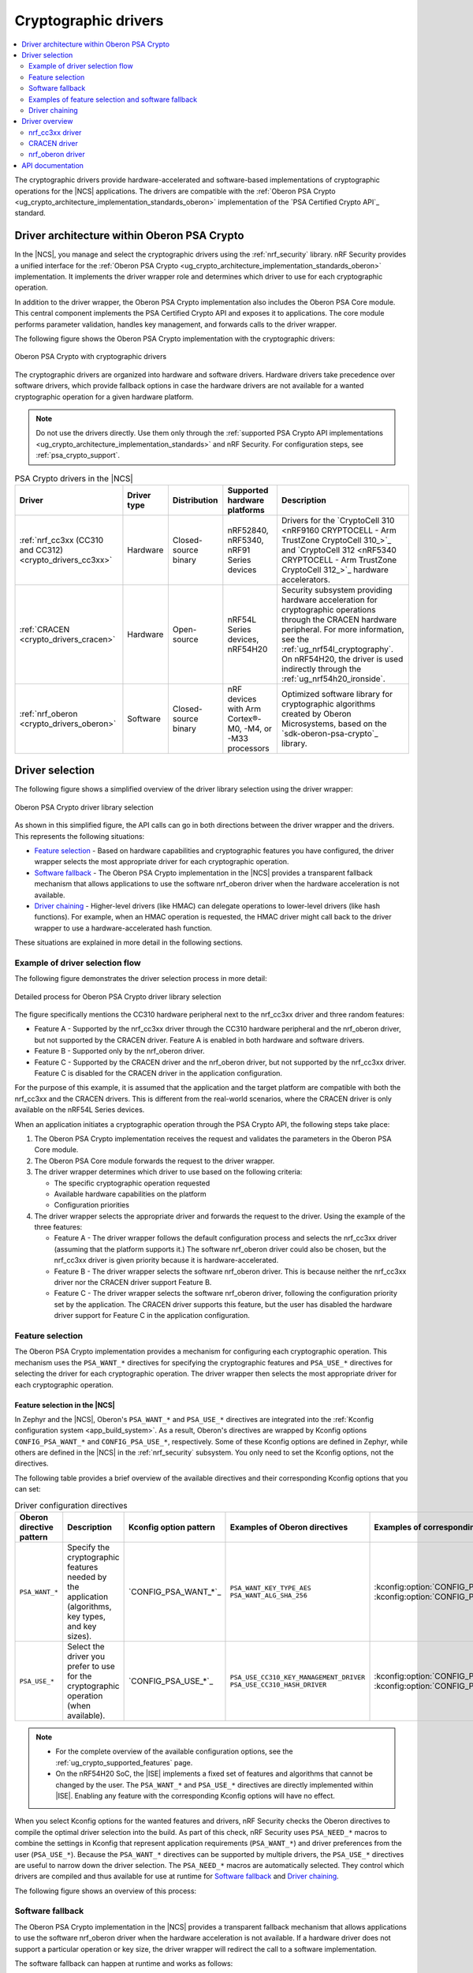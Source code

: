 .. _crypto_drivers:
.. _nrf_security_drivers:

Cryptographic drivers
#####################

.. contents::
   :local:
   :depth: 2

The cryptographic drivers provide hardware-accelerated and software-based implementations of cryptographic operations for the |NCS| applications.
The drivers are compatible with the :ref:`Oberon PSA Crypto <ug_crypto_architecture_implementation_standards_oberon>` implementation of the `PSA Certified Crypto API`_ standard.

Driver architecture within Oberon PSA Crypto
********************************************

In the |NCS|, you manage and select the cryptographic drivers using the :ref:`nrf_security` library.
nRF Security provides a unified interface for the :ref:`Oberon PSA Crypto <ug_crypto_architecture_implementation_standards_oberon>` implementation.
It implements the driver wrapper role and determines which driver to use for each cryptographic operation.

In addition to the driver wrapper, the Oberon PSA Crypto implementation also includes the Oberon PSA Core module.
This central component implements the PSA Certified Crypto API and exposes it to applications.
The core module performs parameter validation, handles key management, and forwards calls to the driver wrapper.

The following figure shows the Oberon PSA Crypto implementation with the cryptographic drivers:

.. figure:: ../images/driver_arch.svg
   :alt: Oberon PSA Crypto with cryptographic drivers
   :align: center

   Oberon PSA Crypto with cryptographic drivers

.. psa_crypto_driver_table_start

The cryptographic drivers are organized into hardware and software drivers.
Hardware drivers take precedence over software drivers, which provide fallback options in case the hardware drivers are not available for a wanted cryptographic operation for a given hardware platform.

.. note::
   Do not use the drivers directly.
   Use them only through the :ref:`supported PSA Crypto API implementations <ug_crypto_architecture_implementation_standards>` and nRF Security.
   For configuration steps, see :ref:`psa_crypto_support`.


.. list-table:: PSA Crypto drivers in the |NCS|
   :widths: auto
   :header-rows: 1

   * - Driver
     - Driver type
     - Distribution
     - Supported hardware platforms
     - Description
   * - :ref:`nrf_cc3xx (CC310 and CC312)<crypto_drivers_cc3xx>`
     - Hardware
     - Closed-source binary
     - nRF52840, nRF5340, nRF91 Series devices
     - Drivers for the `CryptoCell 310 <nRF9160 CRYPTOCELL - Arm TrustZone CryptoCell 310_>`_ and `CryptoCell 312 <nRF5340 CRYPTOCELL - Arm TrustZone CryptoCell 312_>`_ hardware accelerators.
   * - :ref:`CRACEN <crypto_drivers_cracen>`
     - Hardware
     - Open-source
     - nRF54L Series devices, nRF54H20
     - | Security subsystem providing hardware acceleration for cryptographic operations through the CRACEN hardware peripheral. For more information, see the :ref:`ug_nrf54l_cryptography`.
       | On nRF54H20, the driver is used indirectly through the :ref:`ug_nrf54h20_ironside`.
   * - :ref:`nrf_oberon <crypto_drivers_oberon>`
     - Software
     - Closed-source binary
     - nRF devices with Arm Cortex®-M0, -M4, or -M33 processors
     - Optimized software library for cryptographic algorithms created by Oberon Microsystems, based on the `sdk-oberon-psa-crypto`_ library.

.. psa_crypto_driver_table_end

.. _crypto_drivers_driver_selection:

Driver selection
****************

The following figure shows a simplified overview of the driver library selection using the driver wrapper:

.. figure:: ../images/psa_certified_api_lib_selection.svg
   :alt: Oberon PSA Crypto driver library selection
   :align: center

   Oberon PSA Crypto driver library selection

As shown in this simplified figure, the API calls can go in both directions between the driver wrapper and the drivers.
This represents the following situations:

* `Feature selection`_ - Based on hardware capabilities and cryptographic features you have configured, the driver wrapper selects the most appropriate driver for each cryptographic operation.
* `Software fallback`_ - The Oberon PSA Crypto implementation in the |NCS| provides a transparent fallback mechanism that allows applications to use the software nrf_oberon driver when the hardware acceleration is not available.
* `Driver chaining`_ - Higher-level drivers (like HMAC) can delegate operations to lower-level drivers (like hash functions).
  For example, when an HMAC operation is requested, the HMAC driver might call back to the driver wrapper to use a hardware-accelerated hash function.

These situations are explained in more detail in the following sections.

.. _crypto_drivers_example_flow:

Example of driver selection flow
================================

The following figure demonstrates the driver selection process in more detail:

.. figure:: ../images/psa_certified_api_lib_selection_details.svg
   :alt: Detailed process for Oberon PSA Crypto driver library selection
   :align: center

   Detailed process for Oberon PSA Crypto driver library selection

The figure specifically mentions the CC310 hardware peripheral next to the nrf_cc3xx driver and three random features:

* Feature A - Supported by the nrf_cc3xx driver through the CC310 hardware peripheral and the nrf_oberon driver, but not supported by the CRACEN driver.
  Feature A is enabled in both hardware and software drivers.
* Feature B - Supported only by the nrf_oberon driver.
* Feature C - Supported by the CRACEN driver and the nrf_oberon driver, but not supported by the nrf_cc3xx driver.
  Feature C is disabled for the CRACEN driver in the application configuration.

For the purpose of this example, it is assumed that the application and the target platform are compatible with both the nrf_cc3xx and the CRACEN drivers.
This is different from the real-world scenarios, where the CRACEN driver is only available on the nRF54L Series devices.

When an application initiates a cryptographic operation through the PSA Crypto API, the following steps take place:

1. The Oberon PSA Crypto implementation receives the request and validates the parameters in the Oberon PSA Core module.
#. The Oberon PSA Core module forwards the request to the driver wrapper.
#. The driver wrapper determines which driver to use based on the following criteria:

   * The specific cryptographic operation requested
   * Available hardware capabilities on the platform
   * Configuration priorities

#. The driver wrapper selects the appropriate driver and forwards the request to the driver.
   Using the example of the three features:

   * Feature A - The driver wrapper follows the default configuration process and selects the nrf_cc3xx driver (assuming that the platform supports it.)
     The software nrf_oberon driver could also be chosen, but the nrf_cc3xx driver is given priority because it is hardware-accelerated.
   * Feature B - The driver wrapper selects the software nrf_oberon driver.
     This is because neither the nrf_cc3xx driver nor the CRACEN driver support Feature B.
   * Feature C - The driver wrapper selects the software nrf_oberon driver, following the configuration priority set by the application.
     The CRACEN driver supports this feature, but the user has disabled the hardware driver support for Feature C in the application configuration.

.. _crypto_drivers_feature_selection:

Feature selection
=================

The Oberon PSA Crypto implementation provides a mechanism for configuring each cryptographic operation.
This mechanism uses the ``PSA_WANT_*`` directives for specifying the cryptographic features and ``PSA_USE_*`` directives for selecting the driver for each cryptographic operation.
The driver wrapper then selects the most appropriate driver for each cryptographic operation.

Feature selection in the |NCS|
------------------------------

In Zephyr and the |NCS|, Oberon's ``PSA_WANT_*`` and ``PSA_USE_*`` directives are integrated into the :ref:`Kconfig configuration system <app_build_system>`.
As a result, Oberon's directives are wrapped by Kconfig options ``CONFIG_PSA_WANT_*`` and ``CONFIG_PSA_USE_*``, respectively.
Some of these Kconfig options are defined in Zephyr, while others are defined in the |NCS| in the :ref:`nrf_security` subsystem.
You only need to set the Kconfig options, not the directives.

The following table provides a brief overview of the available directives and their corresponding Kconfig options that you can set:

.. list-table:: Driver configuration directives
   :header-rows: 1

   * - Oberon directive pattern
     - Description
     - Kconfig option pattern
     - Examples of Oberon directives
     - Examples of corresponding Kconfig options
   * - ``PSA_WANT_*``
     - Specify the cryptographic features needed by the application (algorithms, key types, and key sizes).
     - `CONFIG_PSA_WANT_*`_
     - | ``PSA_WANT_KEY_TYPE_AES``
       | ``PSA_WANT_ALG_SHA_256``
     - | :kconfig:option:`CONFIG_PSA_WANT_KEY_TYPE_AES`
       | :kconfig:option:`CONFIG_PSA_WANT_ALG_SHA_256`
   * - ``PSA_USE_*``
     - Select the driver you prefer to use for the cryptographic operation (when available).
     - `CONFIG_PSA_USE_*`_
     - | ``PSA_USE_CC310_KEY_MANAGEMENT_DRIVER``
       | ``PSA_USE_CC310_HASH_DRIVER``
     - | :kconfig:option:`CONFIG_PSA_USE_CC3XX_KEY_MANAGEMENT_DRIVER`
       | :kconfig:option:`CONFIG_PSA_USE_CC3XX_HASH_DRIVER`

.. note::
   - For the complete overview of the available configuration options, see the :ref:`ug_crypto_supported_features` page.
   - On the nRF54H20 SoC, the |ISE| implements a fixed set of features and algorithms that cannot be changed by the user.
     The ``PSA_WANT_*`` and ``PSA_USE_*`` directives are directly implemented within |ISE|.
     Enabling any feature with the corresponding Kconfig options will have no effect.

When you select Kconfig options for the wanted features and drivers, nRF Security checks the Oberon directives to compile the optimal driver selection into the build.
As part of this check, nRF Security uses ``PSA_NEED_*`` macros to combine the settings in Kconfig that represent application requirements (``PSA_WANT_*``) and driver preferences from the user (``PSA_USE_*``).
Because the ``PSA_WANT_*`` directives can be supported by multiple drivers, the ``PSA_USE_*`` directives are useful to narrow down the driver selection.
The ``PSA_NEED_*`` macros are automatically selected.
They control which drivers are compiled and thus available for use at runtime for `Software fallback`_ and `Driver chaining`_.

The following figure shows an overview of this process:

.. figure:: ../images/psa_want_use_need_flow.svg
   :alt: Detailed process for feature and driver selection
   :align: center

.. _crypto_drivers_software_fallback:

Software fallback
=================

The Oberon PSA Crypto implementation in the |NCS| provides a transparent fallback mechanism that allows applications to use the software nrf_oberon driver when the hardware acceleration is not available.
If a hardware driver does not support a particular operation or key size, the driver wrapper will redirect the call to a software implementation.

The software fallback can happen at runtime and works as follows:

* No software fallback required - If hardware acceleration is enabled and available for the requested features, nRF Security selects the preferred driver for performance and security reasons.
* Software fallback required - If no hardware driver is enabled and available, or if the hardware or the preferred driver do not support the specific cryptographic operation, nRF Security falls back to the software nrf_oberon driver.

The software fallback mechanism to the nrf_oberon driver is enabled by default in the |NCS| for the implementations that support it.
You can :ref:`manually disable the software fallback mechanism <psa_crypto_support_disable_software_fallback>`.
For example, you can do that if you want the cryptographic operations to run in hardware only.

Examples of feature selection and software fallback
===================================================

Click the following expand button to see examples of how nRF Security selects the drivers based on the Kconfig options.

.. toggle::

   * You can configure the application to use CC310 and require the AES-192 key size through the :kconfig:option:`CONFIG_PSA_WANT_AES_KEY_SIZE_192` and :kconfig:option:`CONFIG_PSA_USE_CC3XX_KEY_MANAGEMENT_DRIVER` Kconfig options.
     nRF Security selects the nrf_cc3xx driver if it supports the CCM-AES-192 acceleration with the AES-192 key size.
     The CC310 peripheral does not support AES keys larger than 128 bits, so nRF Security selects the nrf_oberon driver instead, thus automatically setting the ``PSA_NEED_OBERON_KEY_MANAGEMENT_DRIVER`` macro.
     (This is the case of the :ref:`Feature A in the example flow <crypto_drivers_example_flow>`.)
   * You can configure the application to require the SHA-512 hashing functionality through the :kconfig:option:`CONFIG_PSA_WANT_ALG_SHA_512` and :kconfig:option:`CONFIG_PSA_USE_CC3XX_HASH_DRIVER` Kconfig options.
     nRF Security selects the nrf_cc3xx driver if it is available for the hardware platform and if it supports the SHA-512 hashing functionality.
     The CryptoCell-enabled hardware acceleration does not support the SHA-512 hashing functionality, so nRF Security falls back to the nrf_oberon software implementation, thus automatically setting the ``PSA_NEED_OBERON_HASH_DRIVER`` macro.
     (This is the case of the :ref:`Feature B in the example flow <crypto_drivers_example_flow>`.)
   * You can configure the application to require the SHA-256 hashing functionality through the :kconfig:option:`CONFIG_PSA_WANT_ALG_SHA_256` Kconfig option, but set the :kconfig:option:`CONFIG_PSA_USE_CRACEN_HASH_DRIVER` Kconfig option to ``n`` so that the CRACEN driver is not used.
     In this case, the conditions for automatically setting the ``PSA_NEED_CRACEN_HASH_DRIVER`` macro are not met.
     nRF Security selects the nrf_oberon software implementation, thus automatically setting the ``PSA_NEED_OBERON_HASH_DRIVER`` macro.
     (This is the case of the :ref:`Feature C in the example flow <crypto_drivers_example_flow>`.)

Driver chaining
===============

Driver chaining is a feature that allows using multiple cryptographic drivers to delegate functionality between them.
This mechanism enables optimal use of hardware acceleration by combining software and hardware cryptographic drivers.
This allows for complex cryptographic operations that may be only partially supported in hardware.

In driver chaining, a driver that implements more complex algorithms (like HMAC) can delegate less complex algorithms (like SHA-256) to another driver.
This delegation happens between the drivers through the driver wrapper, transparently to the application, and at runtime.
The delegation process follows the same priority rules as the driver selection, preferring hardware implementations when available.

Driver chaining optimizes the mix of software and hardware implementations to achieve the best performance.
At the same time, it ensures all cryptographic operations are supported across different platforms.

Driver chaining in the |NCS|
----------------------------

Driver chaining is handled in the |NCS| at runtime when you :ref:`enable multiple drivers at the same time <psa_crypto_support_multiple_drivers>` and then enable specific :ref:`nrf_oberon driver features in combination with driver features for hardware acceleration <nrf_security_drivers_config_features>`.
The IronSide Secure Element implementation does not support driver chaining.

Common driver chains supported in the nrf_oberon driver include the following cases:

* PAKE → Key Derivation
* Signature → Hash
* Deterministic signature → MAC
* RSA → Hash
* DRBG → AES, MAC, Entropy
* Key Derivation → MAC
* MAC → Hash, AES

The set of drivers available for chaining is determined by the ``PSA_NEED_*`` macros automatically set by nRF Security, as described in :ref:`crypto_drivers_feature_selection`.
Only drivers whose ``PSA_NEED_*`` macros are enabled by nRF Security at compile time can participate in driver chaining.

For example, by enabling the nrf_cc3xx driver and the nrf_oberon driver, you can chain the MAC driver and the hash driver.
The drivers handle this requirement as follows:

1. The MAC driver feature calls back to the PSA crypto driver wrapper APIs to execute the hash calculation.
   This allows nrf_oberon to access hardware-accelerated hash algorithms as long as they are supported and enabled.
#. If a specific hash algorithm is not supported, the enabled hardware-accelerated driver returns ``PSA_ERROR_NOT_SUPPORTED``.
#. The nrf_oberon driver handles the request to calculate hash algorithms unsupported in hardware.

.. _crypto_drivers_overview:

Driver overview
***************

The following sections provide more details about the available cryptographic drivers.

None of these drivers should be used directly.
Use them only through nRF Security or through the dedicated firmware (CRACEN within IronSide Secure Element).

.. _crypto_drivers_cc3xx:
.. _nrf_security_drivers_cc3xx:

nrf_cc3xx driver
================

.. list-table:: nrf_cc3xx driver
   :widths: auto
   :header-rows: 1

   * - Driver
     - Driver libraries
     - Driver type
     - Distribution
     - Supported hardware platforms
   * - nrf_cc3xx
     - :ref:`nrf_cc3xx_platform <nrfxlib:nrf_cc3xx_platform_readme>` and :ref:`nrf_cc3xx_mbedcrypto <nrfxlib:nrf_cc3xx_mbedcrypto_readme>`
     - Hardware
     - Closed-source binaries
     - nRF52840, nRF5340, nRF91 Series devices

The nrf_cc3xx driver includes the ``nrf_cc3xx_platform`` and ``nrf_cc3xx_mbedcrypto`` drivers.
These drivers provide low-level functionalities for hardware-accelerated cryptography using `CryptoCell 310 <nRF9160 CRYPTOCELL - Arm TrustZone CryptoCell 310_>`_ (CC310) and `CryptoCell 312 <nRF5340 CRYPTOCELL - Arm TrustZone CryptoCell 312_>`_ (CC312) hardware peripherals.

* The :ref:`nrf_cc3xx_platform_readme` provides low-level functionality needed by the nrf_cc3xx mbedcrypto library.
* The :ref:`nrf_cc3xx_mbedcrypto_readme` provides low-level integration with the Mbed TLS version provided in the |NCS|.
  It also includes legacy crypto API functions from the Mbed TLS crypto toolbox (prefixed with ``mbedtls_``).

The nrf_cc3xx driver provides support for the following algorithms:

* AES ciphers
* AEAD (CCM on all, GCM only on CC312)
* Chacha20/Poly1306
* SHA-1
* SHA-256
* ECDSA
* ECDH
* Ed25519
* CMAC
* RSA (up to certain key sizes, different on CC310 and CC312)

nrf_cc3xx driver configuration
------------------------------

For configuration details, see the following pages:

* :ref:`psa_crypto_support` (both drivers)
* :ref:`nrf_security_legacy_backend_config` (:ref:`nrf_cc3xx_mbedcrypto_readme` used as legacy backend)

.. note::
      The :ref:`nrfxlib:crypto` in nrfxlib also include the :ref:`nrf_cc310_bl_readme`.
      This library is not used by the nRF Security subsystem.

.. _crypto_drivers_cracen:
.. _nrf_security_drivers_cracen:

CRACEN driver
=============

.. list-table:: CRACEN driver
   :widths: auto
   :header-rows: 1

   * - Driver
     - Driver type
     - Distribution
     - Supported hardware platforms
   * - :ref:`CRACEN <ug_nrf54l_cryptography>`
     - Hardware
     - Open-source
     - nRF54L Series devices, nRF54H20

The CRACEN driver provides entropy and hardware-accelerated cryptography using the Crypto Accelerator Engine (CRACEN) hardware peripheral.
The driver implements the PSA Crypto driver API (``cracen_aead_set_nonce``) and then relies on :ref:`Oberon PSA Crypto <ug_crypto_architecture_implementation_standards>` to implement the PSA API (``psa_aead_set_set_nonce``).

The hardware peripheral is available on the following devices:

* nRF54L Series devices - See :ref:`ug_crypto_supported_features` for supported features and limitations for each device.
  For more information, see the :ref:`ug_nrf54l_cryptography` page.
  For more information about the hardware peripheral, see the CRACEN hardware peripheral page in the device datasheets (for example, `nRF54L15 datasheet <nRF54L15 CRACEN_>`_).

* nRF54H20 - On this platform, the IronSide Secure Element relies on the CRACEN driver and implements a fixed set of features and algorithms that cannot be changed by the user.
  See :ref:`ug_crypto_supported_features` for the list of provided PSA Crypto directives.
  For more information, see the :ref:`ug_nrf54h20_secure_domain_cracen` and the :ref:`ug_nrf54h20_ironside` pages.

CRACEN driver configuration
---------------------------

Depending on the hardware platform:

* For nRF54L Series devices, see :ref:`psa_crypto_support`.
* For the nRF54H20 SoC, you cannot configure the CRACEN driver.
  You must use the CRACEN driver as provided in the IronSide SE firmware bundle.
  See :ref:`ug_nrf54h20_SoC_binaries` for more information.

.. _crypto_drivers_oberon:
.. _nrf_security_drivers_oberon:

nrf_oberon driver
=================

.. list-table:: nrf_oberon driver
   :widths: auto
   :header-rows: 1

   * - Driver
     - Driver type
     - Distribution
     - Supported hardware platforms
   * - :ref:`nrf_oberon <nrfxlib:nrf_oberon_readme>`
     - Software
     - Closed-source binary
     - nRF devices with Arm Cortex®-M0, -M4, or -M33 processors

The :ref:`nrf_oberon_readme` is a software driver provided through `sdk-oberon-psa-crypto`_, a lightweight PSA Crypto API implementation optimized for resource-constrained microcontrollers.
The driver is distributed as a closed-source binary that provides select cryptographic algorithms optimized for use in nRF devices.
This provides faster execution than the original Mbed TLS implementation.

The nrf_oberon driver can act as a `Software fallback`_ for the other drivers.
This feature can be turned on by :ref:`enabling nrf_oberon <psa_crypto_support_enable_nrf_oberon>` or by :ref:`enabling cryptographic operations <ug_crypto_supported_features_operations>` that are not supported by the hardware drivers.

.. note::
   |original_mbedtls_def_note|

The nrf_oberon driver provides support for the following algorithms:

* AES (ECB, CTR, CBC)
* AES CCM
* AES GCM
* Chacha20/Poly1305
* SHA-1
* SHA-2 (SHA-224, SHA-256, SHA-384, SHA-512)
* SHA-3 (SHA3-224, SHA3-256, SHA3-384, SHA3-512)
* SHAKE
* ECDSA (secp224r1, secp256r1, secp384r1, secp521r1)
* ECDH (secp224r1, secp256r1, secp384r1, secp521r1)
* Ed25519/Ed25519ph
* Ed448/Ed448ph
* x25519/x448
* SPAKE2+ (secp256r1)
* ECJPAKE (secp256r1)
* HKDF
* CMAC/HMAC
* RSA (PKCS#1 v1.5 and v2.1) sign and encrypt
* CTR_DRBG/HMAC_DRBG

The nrf_oberon driver also provides Mbed TLS legacy crypto integration for selected features.

nrf_oberon driver configuration
-------------------------------

For configuration details, see the following pages:

* :ref:`psa_crypto_support`
* :ref:`nrf_security_legacy_backend_config` (nrf_oberon used as legacy backend)

API documentation
*****************

| Header files: :file:`subsys/nrf_security/include/psa/crypto_driver_contexts_*.h`

.. doxygengroup:: nrf_security_api_structures
